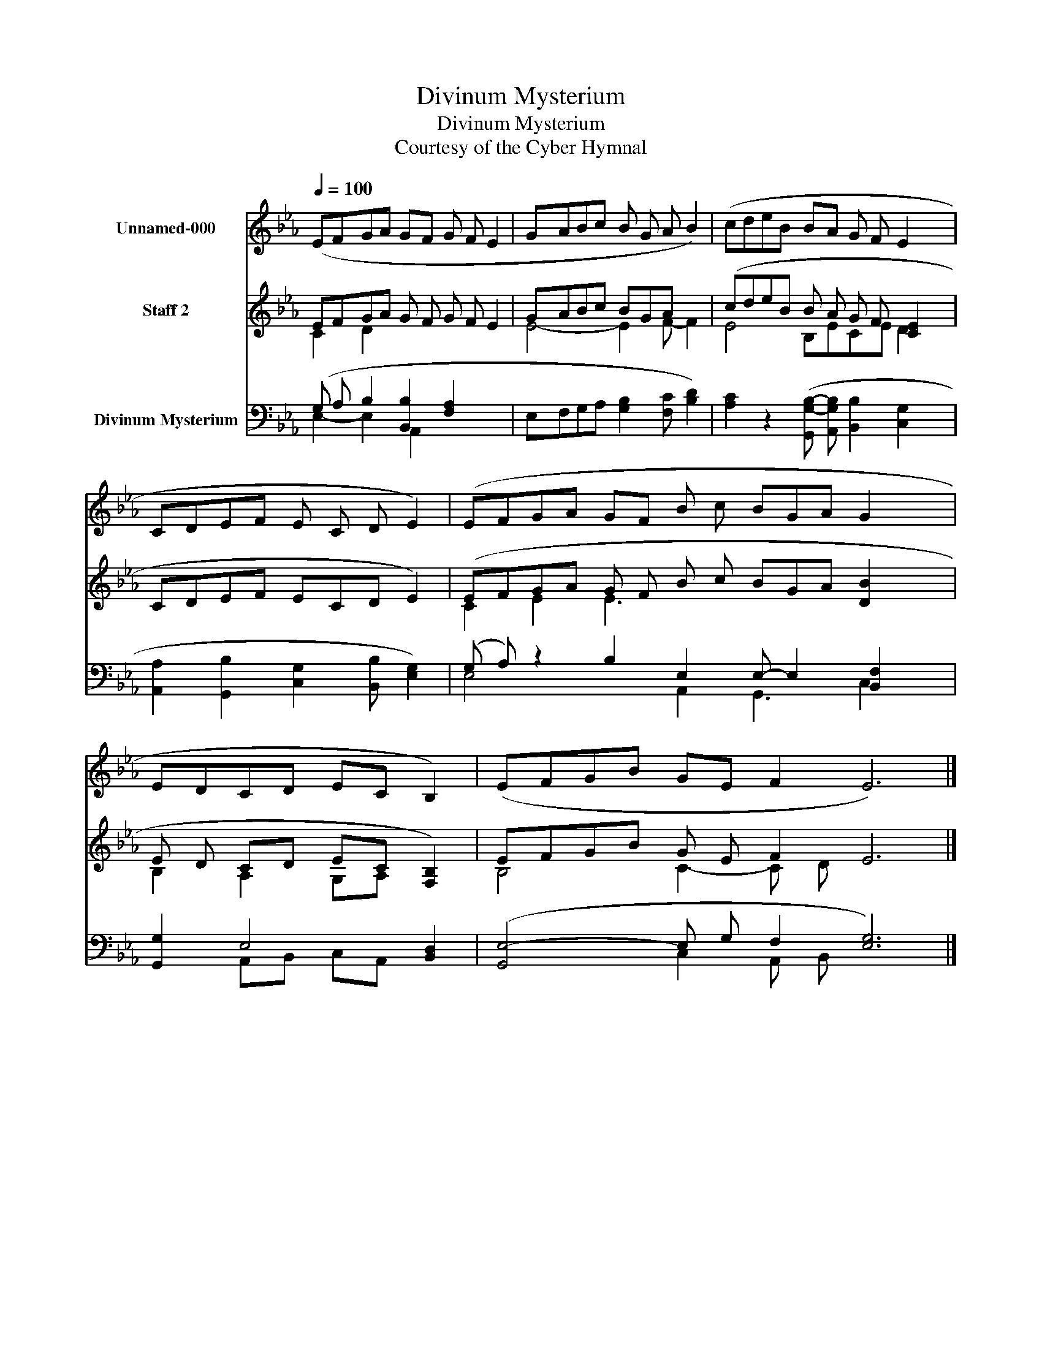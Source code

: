 X:1
T:Divinum Mysterium
T:Divinum Mysterium
T:Courtesy of the Cyber Hymnal
Z:Courtesy of the Cyber Hymnal
%%score 1 ( 2 3 ) ( 4 5 )
L:1/8
Q:1/4=100
M:none
K:Eb
V:1 treble nm="Unnamed-000"
V:2 treble nm="Staff 2"
V:3 treble 
V:4 bass nm="Divinum Mysterium"
V:5 bass 
V:1
 (EFGA GF G F E2 | GABc B G A B2) | (cdeB BA G F E2 x2 | CDEF E C D E2) | (EFGA GF B c BGA G2 x2 | %5
 EDCD EC B,2) | (EFGB GE F2 E6) |] %7
V:2
 EFGA G F G F E2 | GABc BGA x2 | (cdeB B A G F [CE]2 x2 | CDEF ECD E2) | %4
 (EFGA G F B c BGA [DB]2 x2 | E D CD EC [F,B,]2) | EFGB G E F2 E6 |] %7
V:3
 C2 D2 x6 | E4- E2 F- F2 | E4- B,ECE D2 x2 | x9 | C2 E2 E3 x8 | B,2 A,2 G,A, x2 | B,4 C2- C D x6 |] %7
V:4
 (G, A, B,2 [B,,B,]2 [F,A,]2 x2 | E,F,G,A, [G,B,]2 [F,C] [B,D]2) | %2
 [A,C]2 z2 ([G,,G,-B,-] [A,,G,B,] [B,,B,]2 [C,G,]2 x2 | %3
 [A,,A,]2 [G,,B,]2 [C,G,]2 [B,,B,] [E,G,]2) | (G, A,) z2 B,2 E,2 E,- E,2 [B,,F,]2 x2 | %5
 [G,,G,]2 E,4 [B,,D,]2 | ([G,,E,-]4 E, G, F,2 [E,G,]6) |] %7
V:5
 E,2- E,2 A,,2 x4 | x9 | x12 | x9 | E,4 x2 A,,2 G,,3 C,2 x2 | x2 A,,B,, C,A,, x2 | %6
 x4 C,2 A,, B,, x6 |] %7

